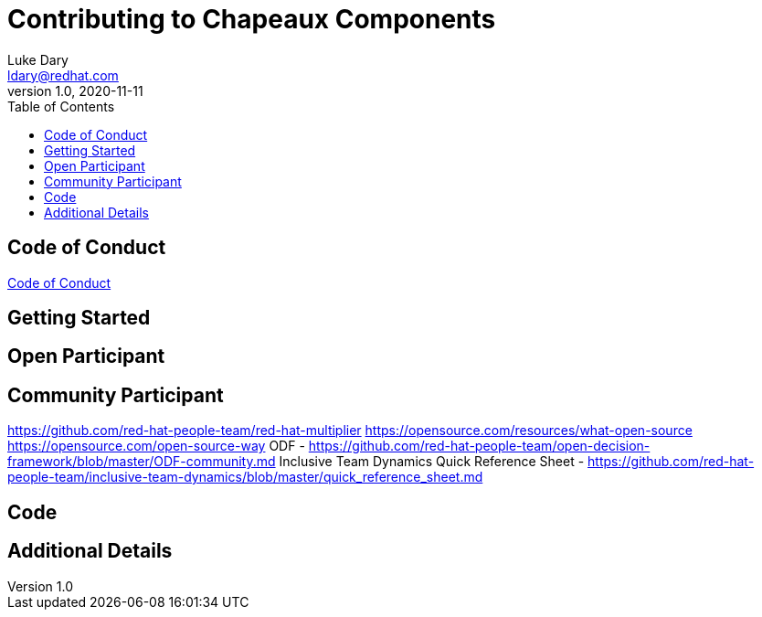 = Contributing to Chapeaux Components
Luke Dary <ldary@redhat.com>
v1.0, 2020-11-11
:toc:

== Code of Conduct

https://github.com/chapeaux/chapeaux-project/blob/main/CODE_OF_CONDUCT.md[Code of Conduct]

== Getting Started

== Open Participant

== Community Participant
https://github.com/red-hat-people-team/red-hat-multiplier
https://opensource.com/resources/what-open-source
https://opensource.com/open-source-way
ODF - https://github.com/red-hat-people-team/open-decision-framework/blob/master/ODF-community.md
Inclusive Team Dynamics Quick Reference Sheet - https://github.com/red-hat-people-team/inclusive-team-dynamics/blob/master/quick_reference_sheet.md

== Code

== Additional Details


